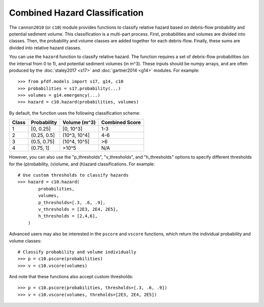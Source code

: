 Combined Hazard Classification
==============================

The ``cannon2010`` (or ``c10``) module provides functions to classify relative hazard based on debris-flow probability and potential sediment volume. This classification is a multi-part process. First, probabilities and volumes are divided into classes. Then, the probability and volume classes are added together for each debris-flow. Finally, these sums are divided into relative hazard classes.

You can use the ``hazard`` function to classify relative hazard. The function requires a set of debris-flow probabilities (on the interval from 0 to 1), and potential sediment volumes (in m^3). These inputs should be numpy arrays, and are often produced by the :doc:`staley2017 <s17>` and :doc:`gartner2014 <g14>` modules. For example::

    >>> from pfdf.models import s17, g14, c10
    >>> probabilities = s17.probability(...)
    >>> volumes = g14.emergency(...)
    >>> hazard = c10.hazard(probabilities, volumes)

By default, the function uses the following classification scheme:


.. list-table::

    * - **Class**
      - **Probability**
      - **Volume (m^3)**
      - **Combined Score**
    * - 1
      - [0, 0.25]
      - [0, 10^3]
      - 1-3
    * - 2
      - (0.25, 0.5]
      - (10^3, 10^4]
      - 4-6
    * - 3
      - (0.5, 0.75]
      - (10^4, 10^5]
      - >6
    * - 4
      - (0.75, 1]
      - >10^5
      - N/A


However, you can also use the "p_thresholds", "v_thresholds", and "h_thresholds" options to specify different thresholds for the (p)robability, (v)olume, and (h)azard classifications. For example::

    # Use custom thresholds to classify hazards
    >>> hazard = c10.hazard(
            probabilities, 
            volumes, 
            p_thresholds=[.3, .6, .9],
            v_thresholds = [2E3, 2E4, 2E5],
            h_thresholds = [2,4,6],
        )

Advanced users may also be interested in the ``pscore`` and ``vscore`` functions, which return the individual probability and volume classes::

    # Classify probability and volume individually
    >>> p = c10.pscore(probabilities)
    >>> v = c10.vscore(volumes)

And note that these functions also accept custom thresholds::

    >>> p = c10.pscore(probabilities, thresholds=[.3, .6, .9])
    >>> v = c10.vscore(volumes, threholds=[2E3, 2E4, 2E5])
